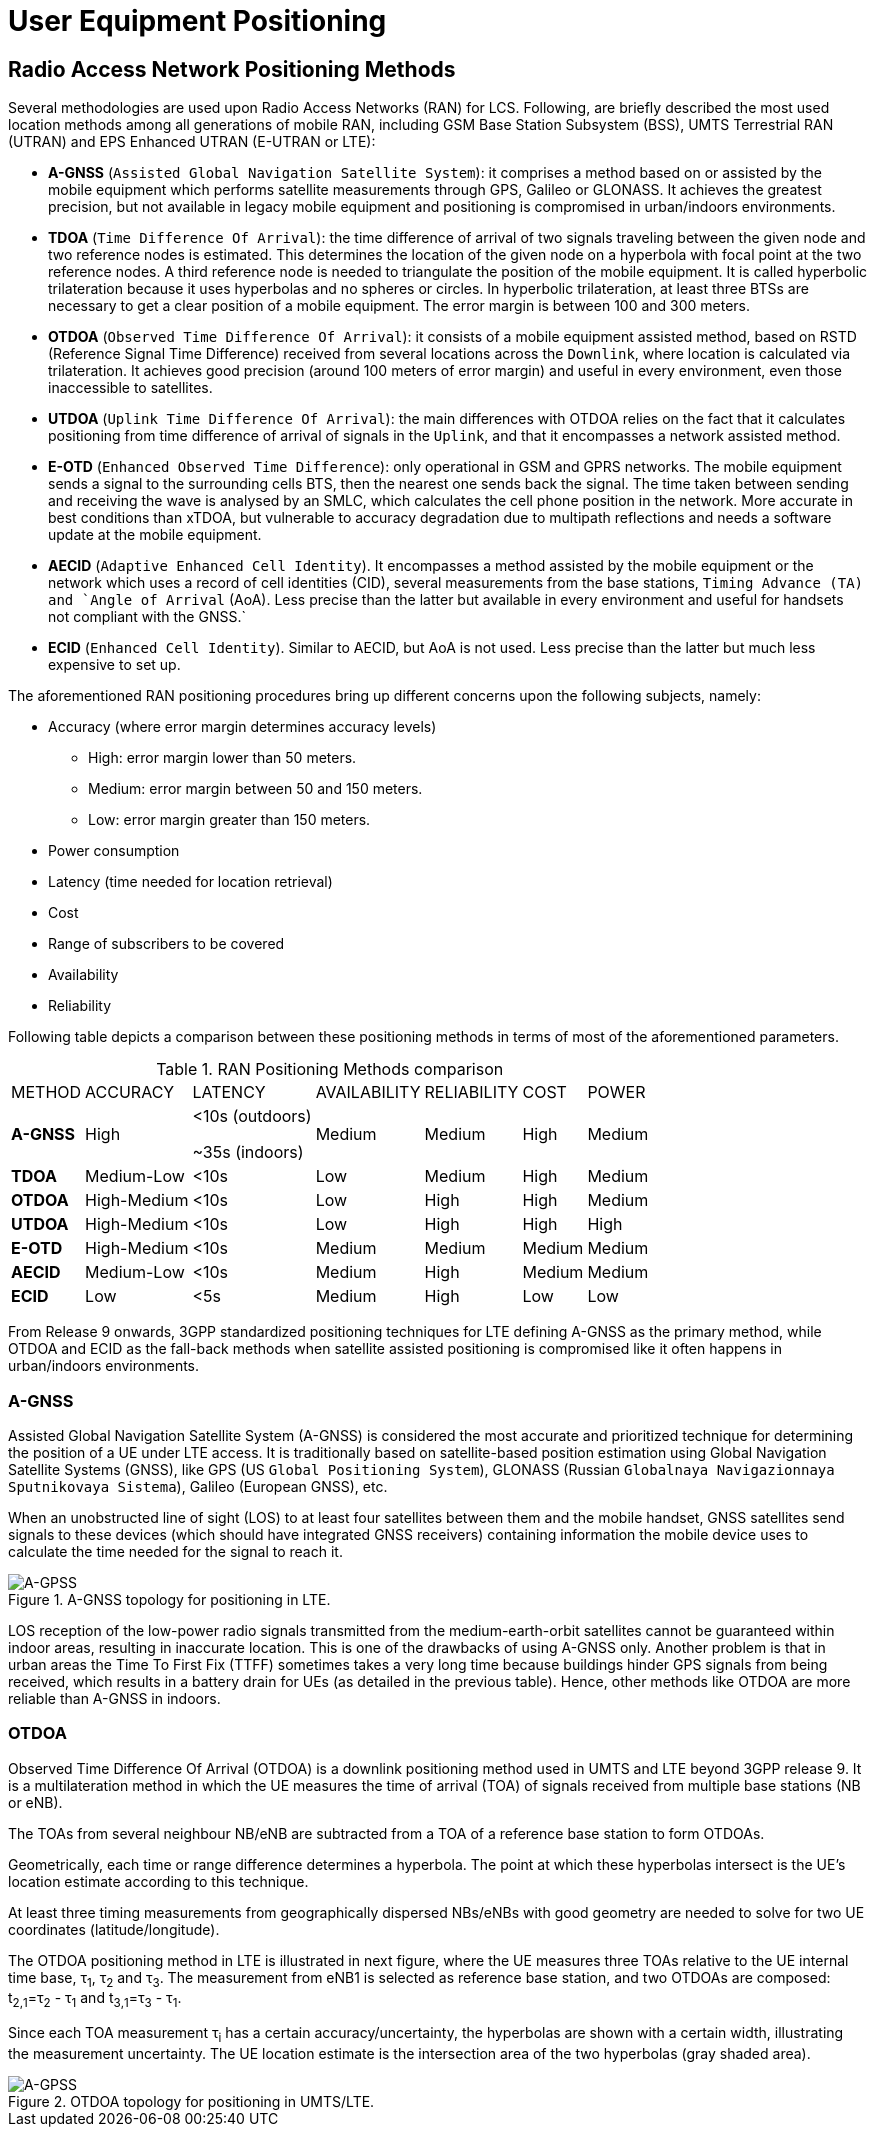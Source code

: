[[_ue_positioning]]
= User Equipment Positioning

[[_ran_positioning_methods]]
== Radio Access Network Positioning Methods

Several methodologies are used upon Radio Access Networks (RAN) for LCS. Following, are briefly described the most used location methods among all generations of mobile RAN, including GSM Base Station Subsystem (BSS), UMTS Terrestrial RAN (UTRAN) and EPS Enhanced UTRAN (E-UTRAN or LTE):

 * *A-GNSS* (`Assisted Global Navigation Satellite System`): it comprises a method based on or assisted by the mobile equipment which performs satellite measurements through GPS, Galileo or GLONASS. It achieves the greatest precision, but not available in legacy mobile equipment and positioning is compromised in urban/indoors environments.

 * *TDOA* (`Time Difference Of Arrival`): the time difference of arrival of two signals traveling between the given node and two reference nodes is estimated. This determines the location of the given node on a hyperbola with focal point at the two reference nodes. A third reference node is needed to triangulate the position of the mobile equipment. It is called hyperbolic trilateration because it uses hyperbolas and no spheres or circles. In hyperbolic trilateration, at least three BTSs are necessary to get a clear position of a mobile equipment. The error margin is between 100 and 300 meters.

 * *OTDOA* (`Observed Time Difference Of Arrival`): it consists of a mobile equipment assisted method, based on RSTD (Reference Signal Time Difference) received from several locations across the `Downlink`, where location is calculated via trilateration. It achieves good precision (around 100 meters of error margin) and useful in every environment, even those inaccessible to satellites.

 * *UTDOA* (`Uplink Time Difference Of Arrival`): the main differences with OTDOA relies on the fact that it calculates positioning from time difference of arrival of signals in the `Uplink`, and that it encompasses a network assisted method.

 * *E-OTD* (`Enhanced Observed Time Difference`): only operational in GSM and GPRS networks. The mobile equipment sends a signal to the surrounding cells BTS, then the nearest one sends back the signal. The time taken between sending and receiving the wave is analysed by an SMLC, which calculates the cell phone position in the network. More accurate in best conditions than xTDOA, but vulnerable to accuracy degradation due to multipath reflections and needs a software update at the mobile equipment.

 * *AECID* (`Adaptive Enhanced Cell Identity`). It encompasses a method assisted by the mobile equipment or the network which uses a record of cell identities (CID), several measurements from the base stations, `Timing Advance (TA) and `Angle of Arrival` (AoA). Less precise than the latter but available in every environment and useful for handsets not compliant with the GNSS.`

 * *ECID* (`Enhanced Cell Identity`). Similar to AECID, but AoA is not used. Less precise than the latter but much less expensive to set up.


The aforementioned RAN positioning procedures bring up different concerns upon the following subjects, namely:

 * Accuracy (where error margin determines accuracy levels)
    - High: error margin lower than 50 meters.
    - Medium: error margin between 50 and 150 meters.
    - Low: error margin greater than 150 meters.
 * Power consumption
 * Latency (time needed for location retrieval)
 * Cost
 * Range of subscribers to be covered
 * Availability
 * Reliability

Following table depicts a comparison between these positioning methods in terms of most of the aforementioned parameters.

.RAN Positioning Methods comparison
[%autowidth]
|================================================================================================
| METHOD    | ACCURACY  | LATENCY   | AVAILABILITY  | RELIABILITY   | COST          | POWER
| *A-GNSS*  | High      | &#60;10s (outdoors)

                          &#126;35s (indoors)| Medium| Medium       | High          | Medium
| *TDOA*    |Medium-Low | &#60;10s  | Low           | Medium        | High          | Medium
| *OTDOA*   |High-Medium| &#60;10s  | Low           | High          | High          | Medium
| *UTDOA*   |High-Medium| &#60;10s  | Low           | High          | High          | High
| *E-OTD*   |High-Medium| &#60;10s  | Medium        | Medium        | Medium        | Medium
| *AECID*   |Medium-Low | &#60;10s  | Medium        | High          | Medium        | Medium
| *ECID*    | Low       | &#60;5s   | Medium        | High          | Low           | Low
|================================================================================================

From Release 9 onwards, 3GPP standardized positioning techniques for LTE defining A-GNSS as the primary method, while OTDOA and ECID as the fall-back methods when satellite assisted positioning is compromised like it often happens in urban/indoors environments.

=== A-GNSS

Assisted Global Navigation Satellite System (A-GNSS) is considered the most accurate and prioritized technique for determining the position of a UE under LTE access. It is traditionally based on satellite-based position estimation using Global Navigation Satellite Systems (GNSS), like GPS (US `Global Positioning System`), GLONASS (Russian `Globalnaya Navigazionnaya Sputnikovaya Sistema`), Galileo (European GNSS), etc.

When an unobstructed line of sight (LOS) to at least four satellites between them and the mobile handset, GNSS satellites send signals to these devices (which should have integrated GNSS receivers) containing information the mobile device uses to calculate the time needed for the signal to reach it.

.A-GNSS topology for positioning in LTE.
image::images/A-GNSS.png[A-GPSS, align="center"]

LOS reception of the low-power radio signals transmitted from the medium-earth-orbit satellites cannot be guaranteed within indoor areas, resulting in inaccurate location. This is one of the drawbacks of using A-GNSS only. Another problem is that in urban areas the Time To First Fix (TTFF) sometimes takes a very long time because buildings hinder GPS signals from being received, which results in a battery drain for UEs (as detailed in the previous table). Hence, other methods like OTDOA are more reliable than A-GNSS in indoors.

=== OTDOA

Observed Time Difference Of Arrival (OTDOA) is a downlink positioning method used in UMTS and LTE beyond 3GPP release 9. It is a multilateration method in which the UE measures the time of arrival (TOA) of signals received from multiple base stations (NB or eNB).

The TOAs from several neighbour NB/eNB are subtracted from a TOA of a reference base station to form OTDOAs.

Geometrically, each time or range difference determines a hyperbola. The point at which these hyperbolas intersect is the UE's location estimate according to this technique.

At least three timing measurements from geographically dispersed NBs/eNBs with good geometry are needed to solve for two UE coordinates (latitude/longitude).

The OTDOA positioning method in LTE is illustrated in next figure, where the UE measures three TOAs relative to the UE internal time base, &#964;~1~, &#964;~2~ and &#964;~3~. The measurement from eNB1 is selected as reference base station, and two OTDOAs are composed: t~2~~,~~1~=&#964;~2~ - &#964;~1~ and t~3~~,~~1~=&#964;~3~ - &#964;~1~.

Since each TOA measurement &#964;~i~ has a certain accuracy/uncertainty, the hyperbolas are shown with a certain width, illustrating the measurement uncertainty. The UE location estimate is the intersection area of the two hyperbolas (gray shaded area).

.OTDOA topology for positioning in UMTS/LTE.
image::images/OTDOA.png[A-GPSS, align="center"]